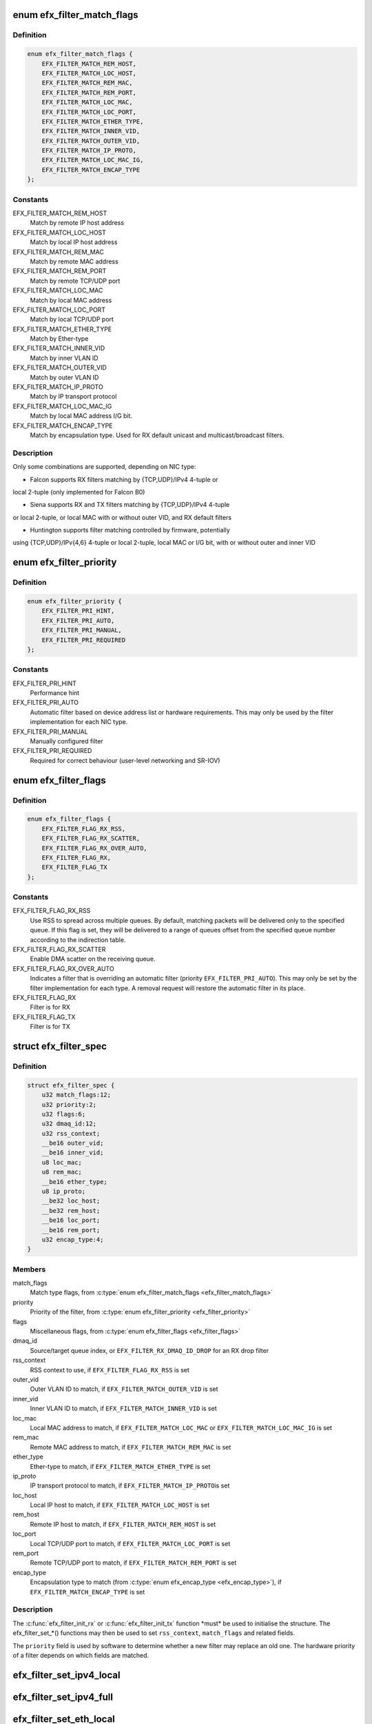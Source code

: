 .. -*- coding: utf-8; mode: rst -*-
.. src-file: drivers/net/ethernet/sfc/filter.h

.. _`efx_filter_match_flags`:

enum efx_filter_match_flags
===========================

.. c:type:: enum efx_filter_match_flags

    Flags for hardware filter match type

.. _`efx_filter_match_flags.definition`:

Definition
----------

.. code-block:: c

    enum efx_filter_match_flags {
        EFX_FILTER_MATCH_REM_HOST,
        EFX_FILTER_MATCH_LOC_HOST,
        EFX_FILTER_MATCH_REM_MAC,
        EFX_FILTER_MATCH_REM_PORT,
        EFX_FILTER_MATCH_LOC_MAC,
        EFX_FILTER_MATCH_LOC_PORT,
        EFX_FILTER_MATCH_ETHER_TYPE,
        EFX_FILTER_MATCH_INNER_VID,
        EFX_FILTER_MATCH_OUTER_VID,
        EFX_FILTER_MATCH_IP_PROTO,
        EFX_FILTER_MATCH_LOC_MAC_IG,
        EFX_FILTER_MATCH_ENCAP_TYPE
    };

.. _`efx_filter_match_flags.constants`:

Constants
---------

EFX_FILTER_MATCH_REM_HOST
    Match by remote IP host address

EFX_FILTER_MATCH_LOC_HOST
    Match by local IP host address

EFX_FILTER_MATCH_REM_MAC
    Match by remote MAC address

EFX_FILTER_MATCH_REM_PORT
    Match by remote TCP/UDP port

EFX_FILTER_MATCH_LOC_MAC
    Match by local MAC address

EFX_FILTER_MATCH_LOC_PORT
    Match by local TCP/UDP port

EFX_FILTER_MATCH_ETHER_TYPE
    Match by Ether-type

EFX_FILTER_MATCH_INNER_VID
    Match by inner VLAN ID

EFX_FILTER_MATCH_OUTER_VID
    Match by outer VLAN ID

EFX_FILTER_MATCH_IP_PROTO
    Match by IP transport protocol

EFX_FILTER_MATCH_LOC_MAC_IG
    Match by local MAC address I/G bit.

EFX_FILTER_MATCH_ENCAP_TYPE
    Match by encapsulation type.
    Used for RX default unicast and multicast/broadcast filters.

.. _`efx_filter_match_flags.description`:

Description
-----------

Only some combinations are supported, depending on NIC type:

- Falcon supports RX filters matching by {TCP,UDP}/IPv4 4-tuple or
local 2-tuple (only implemented for Falcon B0)

- Siena supports RX and TX filters matching by {TCP,UDP}/IPv4 4-tuple
or local 2-tuple, or local MAC with or without outer VID, and RX
default filters

- Huntington supports filter matching controlled by firmware, potentially
using {TCP,UDP}/IPv{4,6} 4-tuple or local 2-tuple, local MAC or I/G bit,
with or without outer and inner VID

.. _`efx_filter_priority`:

enum efx_filter_priority
========================

.. c:type:: enum efx_filter_priority

    priority of a hardware filter specification

.. _`efx_filter_priority.definition`:

Definition
----------

.. code-block:: c

    enum efx_filter_priority {
        EFX_FILTER_PRI_HINT,
        EFX_FILTER_PRI_AUTO,
        EFX_FILTER_PRI_MANUAL,
        EFX_FILTER_PRI_REQUIRED
    };

.. _`efx_filter_priority.constants`:

Constants
---------

EFX_FILTER_PRI_HINT
    Performance hint

EFX_FILTER_PRI_AUTO
    Automatic filter based on device address list
    or hardware requirements.  This may only be used by the filter
    implementation for each NIC type.

EFX_FILTER_PRI_MANUAL
    Manually configured filter

EFX_FILTER_PRI_REQUIRED
    Required for correct behaviour (user-level
    networking and SR-IOV)

.. _`efx_filter_flags`:

enum efx_filter_flags
=====================

.. c:type:: enum efx_filter_flags

    flags for hardware filter specifications

.. _`efx_filter_flags.definition`:

Definition
----------

.. code-block:: c

    enum efx_filter_flags {
        EFX_FILTER_FLAG_RX_RSS,
        EFX_FILTER_FLAG_RX_SCATTER,
        EFX_FILTER_FLAG_RX_OVER_AUTO,
        EFX_FILTER_FLAG_RX,
        EFX_FILTER_FLAG_TX
    };

.. _`efx_filter_flags.constants`:

Constants
---------

EFX_FILTER_FLAG_RX_RSS
    Use RSS to spread across multiple queues.
    By default, matching packets will be delivered only to the
    specified queue. If this flag is set, they will be delivered
    to a range of queues offset from the specified queue number
    according to the indirection table.

EFX_FILTER_FLAG_RX_SCATTER
    Enable DMA scatter on the receiving
    queue.

EFX_FILTER_FLAG_RX_OVER_AUTO
    Indicates a filter that is
    overriding an automatic filter (priority
    \ ``EFX_FILTER_PRI_AUTO``\ ).  This may only be set by the filter
    implementation for each type.  A removal request will restore
    the automatic filter in its place.

EFX_FILTER_FLAG_RX
    Filter is for RX

EFX_FILTER_FLAG_TX
    Filter is for TX

.. _`efx_filter_spec`:

struct efx_filter_spec
======================

.. c:type:: struct efx_filter_spec

    specification for a hardware filter

.. _`efx_filter_spec.definition`:

Definition
----------

.. code-block:: c

    struct efx_filter_spec {
        u32 match_flags:12;
        u32 priority:2;
        u32 flags:6;
        u32 dmaq_id:12;
        u32 rss_context;
        __be16 outer_vid;
        __be16 inner_vid;
        u8 loc_mac;
        u8 rem_mac;
        __be16 ether_type;
        u8 ip_proto;
        __be32 loc_host;
        __be32 rem_host;
        __be16 loc_port;
        __be16 rem_port;
        u32 encap_type:4;
    }

.. _`efx_filter_spec.members`:

Members
-------

match_flags
    Match type flags, from \ :c:type:`enum efx_filter_match_flags <efx_filter_match_flags>`\ 

priority
    Priority of the filter, from \ :c:type:`enum efx_filter_priority <efx_filter_priority>`\ 

flags
    Miscellaneous flags, from \ :c:type:`enum efx_filter_flags <efx_filter_flags>`\ 

dmaq_id
    Source/target queue index, or \ ``EFX_FILTER_RX_DMAQ_ID_DROP``\  for
    an RX drop filter

rss_context
    RSS context to use, if \ ``EFX_FILTER_FLAG_RX_RSS``\  is set

outer_vid
    Outer VLAN ID to match, if \ ``EFX_FILTER_MATCH_OUTER_VID``\  is set

inner_vid
    Inner VLAN ID to match, if \ ``EFX_FILTER_MATCH_INNER_VID``\  is set

loc_mac
    Local MAC address to match, if \ ``EFX_FILTER_MATCH_LOC_MAC``\  or
    \ ``EFX_FILTER_MATCH_LOC_MAC_IG``\  is set

rem_mac
    Remote MAC address to match, if \ ``EFX_FILTER_MATCH_REM_MAC``\  is set

ether_type
    Ether-type to match, if \ ``EFX_FILTER_MATCH_ETHER_TYPE``\  is set

ip_proto
    IP transport protocol to match, if \ ``EFX_FILTER_MATCH_IP_PROTO``\ 
    is set

loc_host
    Local IP host to match, if \ ``EFX_FILTER_MATCH_LOC_HOST``\  is set

rem_host
    Remote IP host to match, if \ ``EFX_FILTER_MATCH_REM_HOST``\  is set

loc_port
    Local TCP/UDP port to match, if \ ``EFX_FILTER_MATCH_LOC_PORT``\  is set

rem_port
    Remote TCP/UDP port to match, if \ ``EFX_FILTER_MATCH_REM_PORT``\  is set

encap_type
    Encapsulation type to match (from \ :c:type:`enum efx_encap_type <efx_encap_type>`\ ), if
    \ ``EFX_FILTER_MATCH_ENCAP_TYPE``\  is set

.. _`efx_filter_spec.description`:

Description
-----------

The \ :c:func:`efx_filter_init_rx`\  or \ :c:func:`efx_filter_init_tx`\  function \*must\* be
used to initialise the structure.  The efx_filter_set\_\*() functions
may then be used to set \ ``rss_context``\ , \ ``match_flags``\  and related
fields.

The \ ``priority``\  field is used by software to determine whether a new
filter may replace an old one.  The hardware priority of a filter
depends on which fields are matched.

.. _`efx_filter_set_ipv4_local`:

efx_filter_set_ipv4_local
=========================

.. c:function:: int efx_filter_set_ipv4_local(struct efx_filter_spec *spec, u8 proto, __be32 host, __be16 port)

    specify IPv4 host, transport protocol and port

    :param struct efx_filter_spec \*spec:
        Specification to initialise

    :param u8 proto:
        Transport layer protocol number

    :param __be32 host:
        Local host address (network byte order)

    :param __be16 port:
        Local port (network byte order)

.. _`efx_filter_set_ipv4_full`:

efx_filter_set_ipv4_full
========================

.. c:function:: int efx_filter_set_ipv4_full(struct efx_filter_spec *spec, u8 proto, __be32 lhost, __be16 lport, __be32 rhost, __be16 rport)

    specify IPv4 hosts, transport protocol and ports

    :param struct efx_filter_spec \*spec:
        Specification to initialise

    :param u8 proto:
        Transport layer protocol number

    :param __be32 lhost:
        Local host address (network byte order)

    :param __be16 lport:
        Local port (network byte order)

    :param __be32 rhost:
        Remote host address (network byte order)

    :param __be16 rport:
        Remote port (network byte order)

.. _`efx_filter_set_eth_local`:

efx_filter_set_eth_local
========================

.. c:function:: int efx_filter_set_eth_local(struct efx_filter_spec *spec, u16 vid, const u8 *addr)

    specify local Ethernet address and/or VID

    :param struct efx_filter_spec \*spec:
        Specification to initialise

    :param u16 vid:
        Outer VLAN ID to match, or \ ``EFX_FILTER_VID_UNSPEC``\ 

    :param const u8 \*addr:
        Local Ethernet MAC address, or \ ``NULL``\ 

.. _`efx_filter_set_uc_def`:

efx_filter_set_uc_def
=====================

.. c:function:: int efx_filter_set_uc_def(struct efx_filter_spec *spec)

    specify matching otherwise-unmatched unicast

    :param struct efx_filter_spec \*spec:
        Specification to initialise

.. _`efx_filter_set_mc_def`:

efx_filter_set_mc_def
=====================

.. c:function:: int efx_filter_set_mc_def(struct efx_filter_spec *spec)

    specify matching otherwise-unmatched multicast

    :param struct efx_filter_spec \*spec:
        Specification to initialise

.. This file was automatic generated / don't edit.

